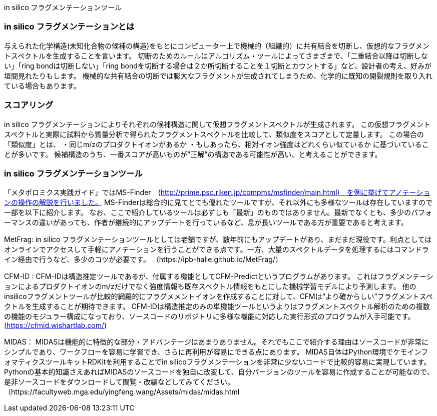 in silico フラグメンテーションツール

=== in silico フラグメンテーションとは
与えられた化学構造(未知化合物の候補の構造)をもとにコンピューター上で機械的（組織的）に共有結合を切断し、仮想的なフラグメントスペクトルを生成することを言います。
切断のためのルールはアルゴリズム・ツールによってさまざまで、「二重結合以降は切断しない」「ring bondは切断しない」「ring bondを切断する場合は２か所切断することを１切断とカウントする」など、設計者の考え、好みが垣間見れたりもします。
機械的な共有結合の切断では膨大なフラグメントが生成されてしまうため、化学的に既知の開裂規則を取り入れている場合もあります。


=== スコアリング
in silico フラグメンテーションによりそれぞれの候補構造に関して仮想フラグメントスペクトルが生成されます。
この仮想フラグメントスペクトルと実際に試料から質量分析で得られたフラグメントスペクトルを比較して、類似度をスコアとして定量します。
この場合の「類似度」とは、
・同じm/zのプロダクトイオンがあるか
・もしあったら、相対イオン強度はどれくらい似ているか
に基づいていることが多いです。
候補構造のうち、一番スコアが高いものが”正解”の構造である可能性が高い、と考えることができます。



=== in silico フラグメンテーションツール
「メタボロミクス実践ガイド」ではMS-Finder　(http://prime.psc.riken.jp/compms/msfinder/main.html)　を例に挙げてアノテーションの操作の解説を行いました。
MS-Finderは総合的に見てとても優れたツールですが、それ以外にも多様なツールは存在していますので一部を以下に紹介します。
なお、ここで紹介しているツールは必ずしも「最新」のものではありません。最新でなくとも、多少のパフォーマンスの違いがあっても、作者が継続的にアップデートを行っているなど、息が長いツールである方が重要であると考えます。

MetFrag:
in silico フラグメンテーションツールとしては老舗ですが、数年前にもアップデートがあり、まだまだ現役です。利点としてはオンラインでアクセスして手軽にアノテーションを行うことができる点です。一方、大量のスペクトルデータを処理するにはコマンドライン経由で行うなど、多少のコツが必要です。
（https://ipb-halle.github.io/MetFrag/）

CFM-ID : 
CFM-IDは構造推定ツールであるが、付属する機能としてCFM-Predictというプログラムがあります。
これはフラグメンテーションによるプロダクトイオンのm/zだけでなく強度情報も既存スペクトル情報をもとにした機械学習モデルにより予測します。
他のinsilicoフラグメントツールが比較的網羅的にフラグメメントイオンを作成することに対して、CFMは“より確からしい”フラグメントスペクトルを生成することが期待できます。
CFM-IDは構造推定のみの単機能ツールというよりはフラグメントスペクトル解析のための複数の機能のモジュラー構成になっており、ソースコードのリポジトリに多様な機能に対応した実行形式のプログラムが入手可能です。
(https://cfmid.wishartlab.com/)

MIDAS：
MIDASは機能的に特徴的な部分・アドバンテージはあまりありません。それでもここで紹介する理由はソースコードが非常にシンプルであり、ワークフローを容易に学習でき、さらに再利用が容易にできる点にあります。
MIDAS自体はPython環境でケモインフォマティクスツールキットRDKitを利用することでin silicoフラグメンテーションを非常に少ないコードで比較的容易に実現しています。
Pythonの基本的知識さえあればMIDASのソースコードを独自に改変して、自分バージョンのツールを容易に作成することが可能なので、是非ソースコードをダウンロードして閲覧・改編などしてみてください。
（https://facultyweb.mga.edu/yingfeng.wang/Assets/midas/midas.html



